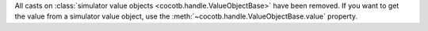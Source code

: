All casts on :class:`simulator value objects <cocotb.handle.ValueObjectBase>` have been removed. If you want to get the value from a simulator value object, use the :meth:`~cocotb.handle.ValueObjectBase.value` property.
